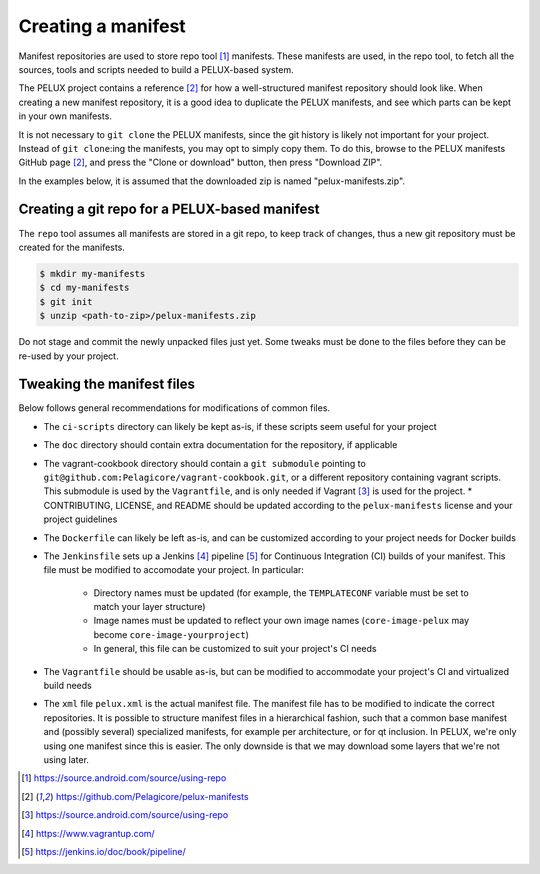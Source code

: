 
Creating a manifest
-------------------

Manifest repositories are used to store repo tool [#repotool]_ manifests. These
manifests are used, in the repo tool, to fetch all the sources, tools and
scripts needed to build a PELUX-based system.

The PELUX project contains a reference [#pelux-manifests]_ for how a
well-structured manifest repository should look like. When creating a new
manifest repository, it is a good idea to duplicate the PELUX manifests, and see
which parts can be kept in your own manifests.

It is not necessary to ``git clone`` the PELUX manifests, since the git history
is likely not important for your project. Instead of ``git clone``:ing the
manifests, you may opt to simply copy them. To do this, browse to the PELUX
manifests GitHub page [#pelux-manifests]_, and press the "Clone or download"
button, then press "Download ZIP".

In the examples below, it is assumed that the downloaded zip is named
"pelux-manifests.zip".

Creating a git repo for a PELUX-based manifest
^^^^^^^^^^^^^^^^^^^^^^^^^^^^^^^^^^^^^^^^^^^^^^

The ``repo`` tool assumes all manifests are stored in a git repo, to keep track
of changes, thus a new git repository must be created for the manifests.

.. code-block:: bash

    $ mkdir my-manifests
    $ cd my-manifests
    $ git init
    $ unzip <path-to-zip>/pelux-manifests.zip

Do not stage and commit the newly unpacked files just yet. Some tweaks must be
done to the files before they can be re-used by your project.

Tweaking the manifest files
^^^^^^^^^^^^^^^^^^^^^^^^^^^

Below follows general recommendations for modifications of common files.

* The ``ci-scripts`` directory can likely be kept as-is, if these scripts seem
  useful for your project
* The ``doc`` directory should contain extra documentation for the repository,
  if applicable
* The vagrant-cookbook directory should contain a ``git submodule`` pointing to
  ``git@github.com:Pelagicore/vagrant-cookbook.git``, or a different repository
  containing vagrant scripts. This submodule is used by the ``Vagrantfile``, and
  is only needed if Vagrant [#vagrant]_ is used for the project.  *
  CONTRIBUTING, LICENSE, and README should be updated according to the
  ``pelux-manifests`` license and your project guidelines
* The ``Dockerfile`` can likely be left as-is, and can be customized according
  to your project needs for Docker builds
* The ``Jenkinsfile`` sets up a Jenkins [#jenkins]_ pipeline [#jenkinspipeline]_
  for Continuous Integration (CI) builds of your manifest. This file must be
  modified to accomodate your project. In particular:

    * Directory names must be updated (for example, the ``TEMPLATECONF``
      variable must be set to match your layer structure)
    * Image names must be updated to reflect your own image names
      (``core-image-pelux`` may become ``core-image-yourproject``)
    * In general, this file can be customized to suit your project's CI needs

* The ``Vagrantfile`` should be usable as-is, but can be modified to accommodate
  your project's CI and virtualized build needs
* The ``xml`` file ``pelux.xml`` is the actual manifest file. The manifest file
  has to be modified to indicate the correct repositories. It is possible to
  structure manifest files in a hierarchical fashion, such that a common base
  manifest and (possibly several) specialized manifests, for example per
  architecture, or for qt inclusion. In PELUX, we're only using one manifest
  since this is easier. The only downside is that we may download some layers
  that we're not using later.

.. [#repotool] https://source.android.com/source/using-repo
.. [#pelux-manifests] https://github.com/Pelagicore/pelux-manifests
.. [#vagrant] https://source.android.com/source/using-repo
.. [#jenkins] https://www.vagrantup.com/
.. [#jenkinspipeline] https://jenkins.io/doc/book/pipeline/
